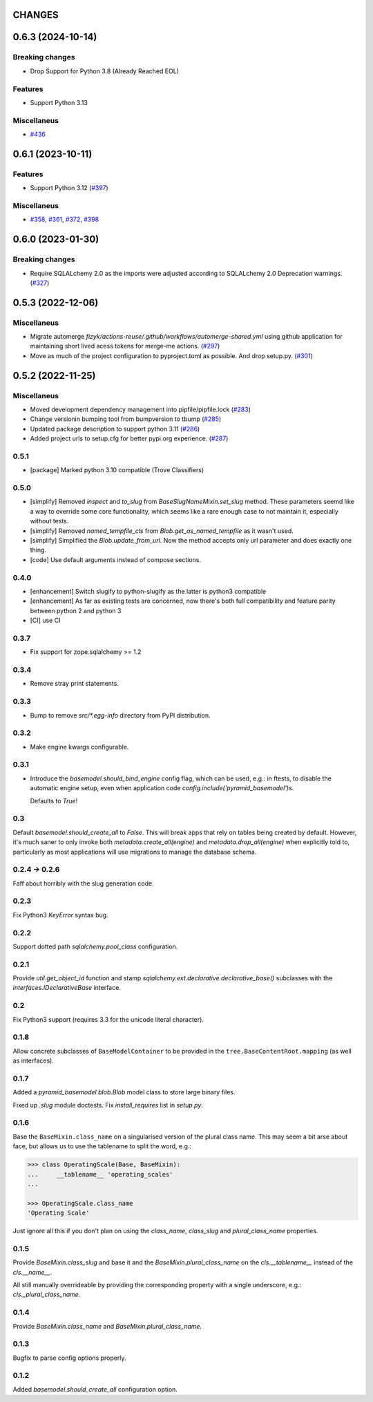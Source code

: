 CHANGES
=======

.. towncrier release notes start

0.6.3 (2024-10-14)
==================

Breaking changes
----------------

- Drop Support for Python 3.8 (Already Reached EOL)


Features
--------

- Support Python 3.13


Miscellaneus
------------

- `#436 <https://https://github.com/fizyk/pyramid_basemodel/issues/436>`_


0.6.1 (2023-10-11)
==================

Features
--------

- Support Python 3.12 (`#397 <https://https://github.com/fizyk/pyramid_basemodel/issues/397>`_)


Miscellaneus
------------

- `#358 <https://https://github.com/fizyk/pyramid_basemodel/issues/358>`_, `#361 <https://https://github.com/fizyk/pyramid_basemodel/issues/361>`_, `#372 <https://https://github.com/fizyk/pyramid_basemodel/issues/372>`_, `#398 <https://https://github.com/fizyk/pyramid_basemodel/issues/398>`_


0.6.0 (2023-01-30)
==================

Breaking changes
----------------

- Require SQLALchemy 2.0 as the imports were adjusted according to SQLALchemy 2.0 Deprecation warnings. (`#327 <https://https://github.com/fizyk/pyramid_basemodel/issues/327>`_)


0.5.3 (2022-12-06)
==================

Miscellaneus
------------

- Migrate automerge `fizyk/actions-reuse/.github/workflows/automerge-shared.yml`
  using github application for maintaining short lived acess tokens for merge-me actions. (`#297 <https://https://github.com/fizyk/pyramid_basemodel/issues/297>`_)
- Move as much of the project configuration to pyproject.toml as possible. And drop setup.py. (`#301 <https://https://github.com/fizyk/pyramid_basemodel/issues/301>`_)


0.5.2 (2022-11-25)
==================

Miscellaneus
------------

- Moved development dependency management into pipfile/pipfile.lock (`#283 <https://https://github.com/fizyk/pyramid_basemodel/issues/283>`_)
- Change versionin bumping tool from bumpversion to tbump (`#285 <https://https://github.com/fizyk/pyramid_basemodel/issues/285>`_)
- Updated package description to support python 3.11 (`#286 <https://https://github.com/fizyk/pyramid_basemodel/issues/286>`_)
- Added project urls to setup.cfg for better pypi.org experience. (`#287 <https://https://github.com/fizyk/pyramid_basemodel/issues/287>`_)


0.5.1
-----

* [package] Marked python 3.10 compatible (Trove Classifiers)

0.5.0
-----

* [simplify] Removed `inspect` and `to_slug` from `BaseSlugNameMixin.set_slug` method. These parameters seemd like a way
  to override some core functionality, which seems like a rare enough case to not maintain it, especially without tests.
* [simplify] Removed `named_tempfile_cls` from `Blob.get_as_named_tempfile` as it wasn't used.
* [simplify] Simplified the `Blob.update_from_url`. Now the method accepts only url parameter and does exactly one thing.
* [code] Use default arguments instead of compose sections.

0.4.0
-----

* [enhancement] Switch slugify to python-slugify as the latter is python3 compatible
* [enhancement] As far as existing tests are concerned, now there's both full
  compatibility and feature parity between python 2 and python 3
* [CI] use CI

0.3.7
-----

* Fix support for zope.sqlalchemy >= 1.2

0.3.4
-----

* Remove stray print statements.

0.3.3
-----

* Bump to remove `src/*.egg-info` directory from PyPI distribution.

0.3.2
-----

* Make engine kwargs configurable.

0.3.1
-----

* Introduce the `basemodel.should_bind_engine` config flag, which can be used,
  e.g.: in ftests, to disable the automatic engine setup, even when application
  code `config.include('pyramid_basemodel')`\s.

  Defaults to `True`!

0.3
---

Default `basemodel.should_create_all` to `False`. This will break apps that rely on tables being created by default. However, it's much saner to only
invoke both `metadata.create_all(engine)` and `metadata.drop_all(engine)` when
explicitly told to, particularly as most applications will use migrations
to manage the database schema.

0.2.4 -> 0.2.6
--------------

Faff about horribly with the slug generation code.

0.2.3
-----

Fix Python3 `KeyError` syntax bug.

0.2.2
-----

Support dotted path `sqlalchemy.pool_class` configuration.

0.2.1
-----

Provide `util.get_object_id` function and stamp
`sqlalchemy.ext.declarative.declarative_base()` subclasses with the
`interfaces.IDeclarativeBase` interface.

0.2
---

Fix Python3 support (requires 3.3 for the unicode literal character).

0.1.8
-----

Allow concrete subclasses of ``BaseModelContainer`` to be provided in the
``tree.BaseContentRoot.mapping`` (as well as interfaces).

0.1.7
-----

Added a `pyramid_basemodel.blob.Blob` model class to store large binary files.

Fixed up `.slug` module doctests. Fix `install_requires` list in `setup.py`.

0.1.6
-----

Base the ``BaseMixin.class_name`` on a singularised version of the plural
class name.  This may seem a bit arse about face, but allows us to use the
tablename to split the word, e.g.:

.. code-block::

    >>> class OperatingScale(Base, BaseMixin):
    ...     __tablename__ 'operating_scales'
    ...

    >>> OperatingScale.class_name
    'Operating Scale'

Just ignore all this if you don't plan on using the `class_name`, `class_slug` and
`plural_class_name` properties.

0.1.5
-----

Provide `BaseMixin.class_slug` and base it and the `BaseMixin.plural_class_name`
on the `cls.__tablename__` instead of the `cls.__name__`.

All still manually overrideable by providing the corresponding property with a
single underscore, e.g.: `cls._plural_class_name`.

0.1.4
-----

Provide `BaseMixin.class_name` and `BaseMixin.plural_class_name`.

0.1.3
-----

Bugfix to parse config options properly.

0.1.2
-----

Added `basemodel.should_create_all` configuration option.
